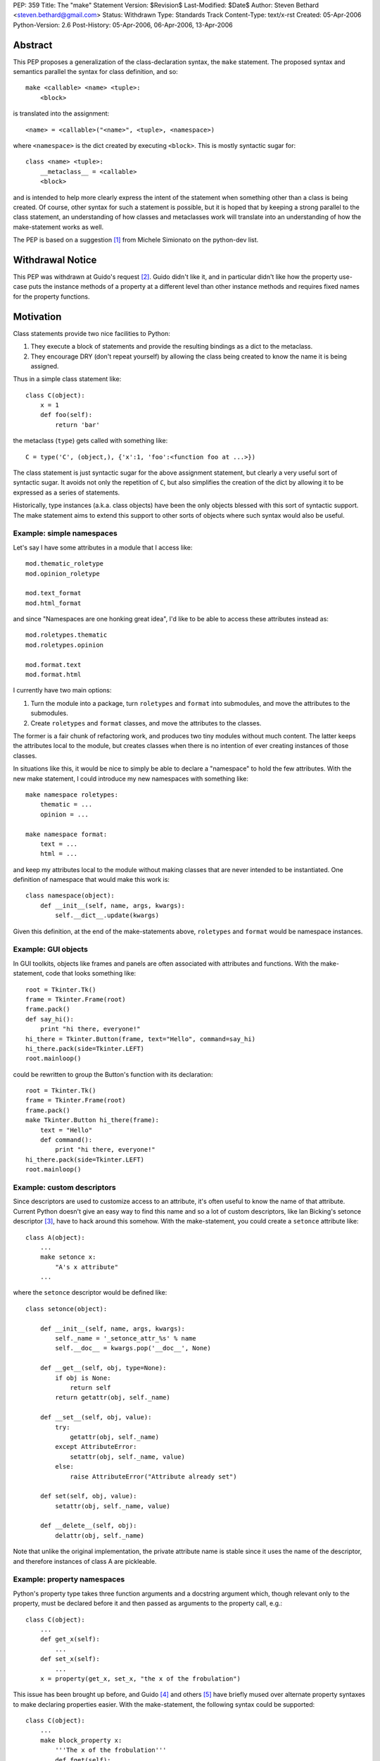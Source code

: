 PEP: 359
Title: The "make" Statement
Version: $Revision$
Last-Modified: $Date$
Author: Steven Bethard <steven.bethard@gmail.com>
Status: Withdrawn
Type: Standards Track
Content-Type: text/x-rst
Created: 05-Apr-2006
Python-Version: 2.6
Post-History: 05-Apr-2006, 06-Apr-2006, 13-Apr-2006


Abstract
========

This PEP proposes a generalization of the class-declaration syntax,
the ``make`` statement.  The proposed syntax and semantics parallel
the syntax for class definition, and so::

   make <callable> <name> <tuple>:
       <block>

is translated into the assignment::

   <name> = <callable>("<name>", <tuple>, <namespace>)

where ``<namespace>`` is the dict created by executing ``<block>``.
This is mostly syntactic sugar for::

   class <name> <tuple>:
       __metaclass__ = <callable>
       <block>

and is intended to help more clearly express the intent of the
statement when something other than a class is being created.  Of
course, other syntax for such a statement is possible, but it is hoped
that by keeping a strong parallel to the class statement, an
understanding of how classes and metaclasses work will translate into
an understanding of how the make-statement works as well.

The PEP is based on a suggestion [1]_ from Michele Simionato on the
python-dev list.


Withdrawal Notice
=================

This PEP was withdrawn at Guido's request [2]_. Guido didn't like it,
and in particular didn't like how the property use-case puts the
instance methods of a property at a different level than other
instance methods and requires fixed names for the property functions.


Motivation
==========

Class statements provide two nice facilities to Python:

(1) They execute a block of statements and provide the resulting
    bindings as a dict to the metaclass.

(2) They encourage DRY (don't repeat yourself) by allowing the class
    being created to know the name it is being assigned.

Thus in a simple class statement like::

     class C(object):
         x = 1
         def foo(self):
             return 'bar'

the metaclass (``type``) gets called with something like::

    C = type('C', (object,), {'x':1, 'foo':<function foo at ...>})

The class statement is just syntactic sugar for the above assignment
statement, but clearly a very useful sort of syntactic sugar.  It
avoids not only the repetition of ``C``, but also simplifies the
creation of the dict by allowing it to be expressed as a series of
statements.

Historically, type instances (a.k.a. class objects) have been the
only objects blessed with this sort of syntactic support.  The make
statement aims to extend this support to other sorts of objects where
such syntax would also be useful.


Example: simple namespaces
--------------------------

Let's say I have some attributes in a module that I access like::

    mod.thematic_roletype
    mod.opinion_roletype

    mod.text_format
    mod.html_format

and since "Namespaces are one honking great idea", I'd like to be able
to access these attributes instead as::

    mod.roletypes.thematic
    mod.roletypes.opinion

    mod.format.text
    mod.format.html

I currently have two main options:

(1) Turn the module into a package, turn ``roletypes`` and ``format``
    into submodules, and move the attributes to the submodules.

(2) Create ``roletypes`` and ``format`` classes, and move the
    attributes to the classes.

The former is a fair chunk of refactoring work, and produces two tiny
modules without much content.  The latter keeps the attributes local
to the module, but creates classes when there is no intention of ever
creating instances of those classes.

In situations like this, it would be nice to simply be able to declare
a "namespace" to hold the few attributes.  With the new make
statement, I could introduce my new namespaces with something like::

    make namespace roletypes:
        thematic = ...
        opinion = ...

    make namespace format:
        text = ...
        html = ...

and keep my attributes local to the module without making classes that
are never intended to be instantiated.  One definition of namespace
that would make this work is::

    class namespace(object):
        def __init__(self, name, args, kwargs):
            self.__dict__.update(kwargs)

Given this definition, at the end of the make-statements above,
``roletypes`` and ``format`` would be namespace instances.


Example: GUI objects
--------------------

In GUI toolkits, objects like frames and panels are often associated
with attributes and functions.  With the make-statement, code that
looks something like::

    root = Tkinter.Tk()
    frame = Tkinter.Frame(root)
    frame.pack()
    def say_hi():
        print "hi there, everyone!"
    hi_there = Tkinter.Button(frame, text="Hello", command=say_hi)
    hi_there.pack(side=Tkinter.LEFT)
    root.mainloop()

could be rewritten to group the Button's function with its
declaration::

    root = Tkinter.Tk()
    frame = Tkinter.Frame(root)
    frame.pack()
    make Tkinter.Button hi_there(frame):
        text = "Hello"
        def command():
            print "hi there, everyone!"
    hi_there.pack(side=Tkinter.LEFT)
    root.mainloop()


Example: custom descriptors
---------------------------

Since descriptors are used to customize access to an attribute, it's
often useful to know the name of that attribute.  Current Python
doesn't give an easy way to find this name and so a lot of custom
descriptors, like Ian Bicking's setonce descriptor [3]_, have to hack
around this somehow.  With the make-statement, you could create a
``setonce`` attribute like::

    class A(object):
        ...
        make setonce x:
            "A's x attribute"
        ...

where the ``setonce`` descriptor would be defined like::

    class setonce(object):

        def __init__(self, name, args, kwargs):
            self._name = '_setonce_attr_%s' % name
            self.__doc__ = kwargs.pop('__doc__', None)

        def __get__(self, obj, type=None):
            if obj is None:
                return self
            return getattr(obj, self._name)

        def __set__(self, obj, value):
            try:
                getattr(obj, self._name)
            except AttributeError:
                setattr(obj, self._name, value)
            else:
                raise AttributeError("Attribute already set")

        def set(self, obj, value):
            setattr(obj, self._name, value)

        def __delete__(self, obj):
            delattr(obj, self._name)

Note that unlike the original implementation, the private attribute
name is stable since it uses the name of the descriptor, and therefore
instances of class A are pickleable.


Example: property namespaces
----------------------------

Python's property type takes three function arguments and a docstring
argument which, though relevant only to the property, must be declared
before it and then passed as arguments to the property call, e.g.::

    class C(object):
        ...
        def get_x(self):
            ...
        def set_x(self):
            ...
        x = property(get_x, set_x, "the x of the frobulation")

This issue has been brought up before, and Guido [4]_ and others [5]_
have briefly mused over alternate property syntaxes to make declaring
properties easier.  With the make-statement, the following syntax
could be supported::

    class C(object):
        ...
        make block_property x:
            '''The x of the frobulation'''
            def fget(self):
                ...
            def fset(self):
                ...

with the following definition of ``block_property``::

    def block_property(name, args, block_dict):
        fget = block_dict.pop('fget', None)
        fset = block_dict.pop('fset', None)
        fdel = block_dict.pop('fdel', None)
        doc = block_dict.pop('__doc__', None)
        assert not block_dict
        return property(fget, fset, fdel, doc)


Example: interfaces
-------------------

Guido [6]_ and others have occasionally suggested introducing
interfaces into python.  Most suggestions have offered syntax along
the lines of::

    interface IFoo:
        """Foo blah blah"""

        def fumble(name, count):
            """docstring"""

but since there is currently no way in Python to declare an interface
in this manner, most implementations of Python interfaces use class
objects instead, e.g. Zope's::

    class IFoo(Interface):
        """Foo blah blah"""

        def fumble(name, count):
            """docstring"""

With the new make-statement, these interfaces could instead be
declared as::

    make Interface IFoo:
        """Foo blah blah"""

        def fumble(name, count):
            """docstring"""

which makes the intent (that this is an interface, not a class) much
clearer.


Specification
=============

Python will translate a make-statement::

    make <callable> <name> <tuple>:
        <block>

into the assignment::

    <name> = <callable>("<name>", <tuple>, <namespace>)

where ``<namespace>`` is the dict created by executing ``<block>``.
The ``<tuple>`` expression is optional; if not present, an empty tuple
will be assumed.

A patch is available implementing these semantics [7]_.

The make-statement introduces a new keyword, ``make``.  Thus in Python
2.6, the make-statement will have to be enabled using ``from
__future__ import make_statement``.


Open Issues
===========

Keyword
-------

Does the ``make`` keyword break too much code?  Originally, the make
statement used the keyword ``create`` (a suggestion due to Alyssa
Coghlan).  However, investigations into the standard library [8]_ and
Zope+Plone code [9]_ revealed that ``create`` would break a lot more
code, so ``make`` was adopted as the keyword instead.  However, there
are still a few instances where ``make`` would break code.  Is there a
better keyword for the statement?

Some possible keywords and their counts in the standard library (plus
some installed packages):

* make - 2 (both in tests)
* create - 19 (including existing function in imaplib)
* build - 83 (including existing class in distutils.command.build)
* construct - 0
* produce - 0


The make-statement as an alternate constructor
----------------------------------------------

Currently, there are not many functions which have the signature
``(name, args, kwargs)``.  That means that something like::

    make dict params:
        x = 1
        y = 2

is currently impossible because the dict constructor has a different
signature.  Does this sort of thing need to be supported?  One
suggestion, by Carl Banks, would be to add a ``__make__`` magic method
that if found would be called instead of ``__call__``.  For types,
the ``__make__`` method would be identical to ``__call__`` and thus
unnecessary, but dicts could support the make-statement by defining a
``__make__`` method on the dict type that looks something like::

    def __make__(cls, name, args, kwargs):
        return cls(**kwargs)

Of course, rather than adding another magic method, the dict type
could just grow a classmethod something like ``dict.fromblock`` that
could be used like::

    make dict.fromblock params:
        x = 1
        y = 2

So the question is, will many types want to use the make-statement as
an alternate constructor?  And if so, does that alternate constructor
need to have the same name as the original constructor?


Customizing the dict in which the block is executed
---------------------------------------------------

Should users of the make-statement be able to determine in which dict
object the code is executed?  This would allow the make-statement to
be used in situations where a normal dict object would not suffice,
e.g. if order and repeated names must be allowed.  Allowing this sort
of customization could allow XML to be written without repeating
element names, and with nesting of make-statements corresponding to
nesting of XML elements::

    make Element html:
        make Element body:
            text('before first h1')
            make Element h1:
                attrib(style='first')
                text('first h1')
                tail('after first h1')
            make Element h1:
                attrib(style='second')
                text('second h1')
                tail('after second h1')

If the make-statement tried to get the dict in which to execute its
block by calling the callable's ``__make_dict__`` method, the
following code would allow the make-statement to be used as above::

    class Element(object):

        class __make_dict__(dict):

            def __init__(self, *args, **kwargs):
                self._super = super(Element.__make_dict__, self)
                self._super.__init__(*args, **kwargs)
                self.elements = []
                self.text = None
                self.tail = None
                self.attrib = {}

            def __getitem__(self, name):
                try:
                    return self._super.__getitem__(name)
                except KeyError:
                    if name in ['attrib', 'text', 'tail']:
                        return getattr(self, 'set_%s' % name)
                    else:
                        return globals()[name]

            def __setitem__(self, name, value):
                self._super.__setitem__(name, value)
                self.elements.append(value)

            def set_attrib(self, **kwargs):
                self.attrib = kwargs

            def set_text(self, text):
                self.text = text

            def set_tail(self, text):
                self.tail = text

        def __new__(cls, name, args, edict):
            get_element = etree.ElementTree.Element
            result = get_element(name, attrib=edict.attrib)
            result.text = edict.text
            result.tail = edict.tail
            for element in edict.elements:
                result.append(element)
            return result

Note, however, that the code to support this is somewhat fragile --
it has to magically populate the namespace with ``attrib``, ``text``
and ``tail``, and it assumes that every name binding inside the make
statement body is creating an Element.  As it stands, this code would
break with the introduction of a simple for-loop to any one of the
make-statement bodies, because the for-loop would bind a name to a
non-Element object.  This could be worked around by adding some sort
of isinstance check or attribute examination, but this still results
in a somewhat fragile solution.

It has also been pointed out that the with-statement can provide
equivalent nesting with a much more explicit syntax::

    with Element('html') as html:
        with Element('body') as body:
            body.text = 'before first h1'
            with Element('h1', style='first') as h1:
                h1.text = 'first h1'
                h1.tail = 'after first h1'
            with Element('h1', style='second') as h1:
                h1.text = 'second h1'
                h1.tail = 'after second h1'

And if the repetition of the element names here is too much of a DRY
violation, it is also possible to eliminate all as-clauses except for
the first by adding a few methods to Element. [10]_

So are there real use-cases for executing the block in a dict of a
different type?  And if so, should the make-statement be extended to
support them?


Optional Extensions
===================

Remove the make keyword
-------------------------

It might be possible to remove the make keyword so that such
statements would begin with the callable being called, e.g.::

    namespace ns:
        badger = 42
        def spam():
            ...

    interface C(...):
        ...

However, almost all other Python statements begin with a keyword, and
removing the keyword would make it harder to look up this construct in
the documentation.  Additionally, this would add some complexity in
the grammar and so far I (Steven Bethard) have not been able to
implement the feature without the keyword.


Removing __metaclass__ in Python 3000
-------------------------------------

As a side-effect of its generality, the make-statement mostly
eliminates the need for the ``__metaclass__`` attribute in class
objects.  Thus in Python 3000, instead of::

   class <name> <bases-tuple>:
       __metaclass__ = <metaclass>
       <block>

metaclasses could be supported by using the metaclass as the callable
in a make-statement::

   make <metaclass> <name> <bases-tuple>:
       <block>

Removing the ``__metaclass__`` hook would simplify the BUILD_CLASS
opcode a bit.


Removing class statements in Python 3000
----------------------------------------

In the most extreme application of make-statements, the class
statement itself could be deprecated in favor of ``make type``
statements.


References
==========

.. [1] Michele Simionato's original suggestion
   (https://mail.python.org/pipermail/python-dev/2005-October/057435.html)

.. [2] Guido requests withdrawal
   (https://mail.python.org/pipermail/python-3000/2006-April/000936.html)

.. [3] Ian Bicking's setonce descriptor
   (http://blog.ianbicking.org/easy-readonly-attributes.html)

.. [4] Guido ponders property syntax
   (https://mail.python.org/pipermail/python-dev/2005-October/057404.html)

.. [5] Namespace-based property recipe
   (http://aspn.activestate.com/ASPN/Cookbook/Python/Recipe/442418)

.. [6] Python interfaces
   (http://www.artima.com/weblogs/viewpost.jsp?thread=86641)

.. [7] Make Statement patch
   (http://ucsu.colorado.edu/~bethard/py/make_statement.patch)

.. [8] Instances of create in the stdlib
   (https://mail.python.org/pipermail/python-list/2006-April/335159.html)

.. [9] Instances of create in Zope+Plone
   (https://mail.python.org/pipermail/python-list/2006-April/335284.html)

.. [10] Eliminate as-clauses in with-statement XML
   (https://mail.python.org/pipermail/python-list/2006-April/336774.html)


Copyright
=========

This document has been placed in the public domain.
